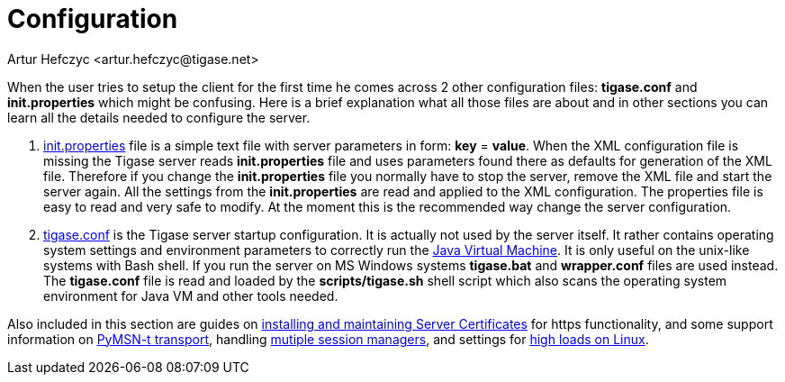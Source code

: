 [[configuration]]
Configuration
=============
:author: Artur Hefczyc <artur.hefczyc@tigase.net>
:version: v2.0, June 2014: Reformatted for AsciiDoc.
:date: 2010-04-06 12:28
:revision: 2.1

:toc:
:numbered:
:website: http://tigase.net


When the user tries to setup the client for the first time he comes across 2 other configuration files: *tigase.conf* and *init.properties* which might be confusing. Here is a brief explanation what all those files are about and in other sections you can learn all the details needed to configure the server.

. xref:initPropertiesGuide[init.properties] file is a simple text file with server parameters in form: *key* = *value*. When the XML configuration file is missing the Tigase server reads *init.properties* file and uses parameters found there as defaults for generation of the XML file. Therefore if you change the *init.properties* file you normally have to stop the server, remove the XML file and start the server again. All the settings from the *init.properties* are read and applied to the XML configuration. The properties file is easy to read and very safe to modify. At the moment this is the recommended way change the server configuration.
. xref:manualconfig[tigase.conf] is the Tigase server startup configuration. It is actually not used by the server itself. It rather contains operating system settings and environment parameters to correctly run the link:http://java.sun.com/[Java Virtual Machine]. It is only useful on the unix-like systems with Bash shell. If you run the server on MS Windows systems *tigase.bat* and *wrapper.conf* files are used instead. The *tigase.conf* file is read and loaded by the *scripts/tigase.sh* shell script which also scans the operating system environment for Java VM and other tools needed.

Also included in this section are guides on xref:ServerCertificates[installing and maintaining Server Certificates] for https functionality, and some support information on xref:Pymsn-t[PyMSN-t transport], handling xref:multiplesessionmanagers[mutiple session managers], and settings for xref:linuxhighload[high loads on Linux].
